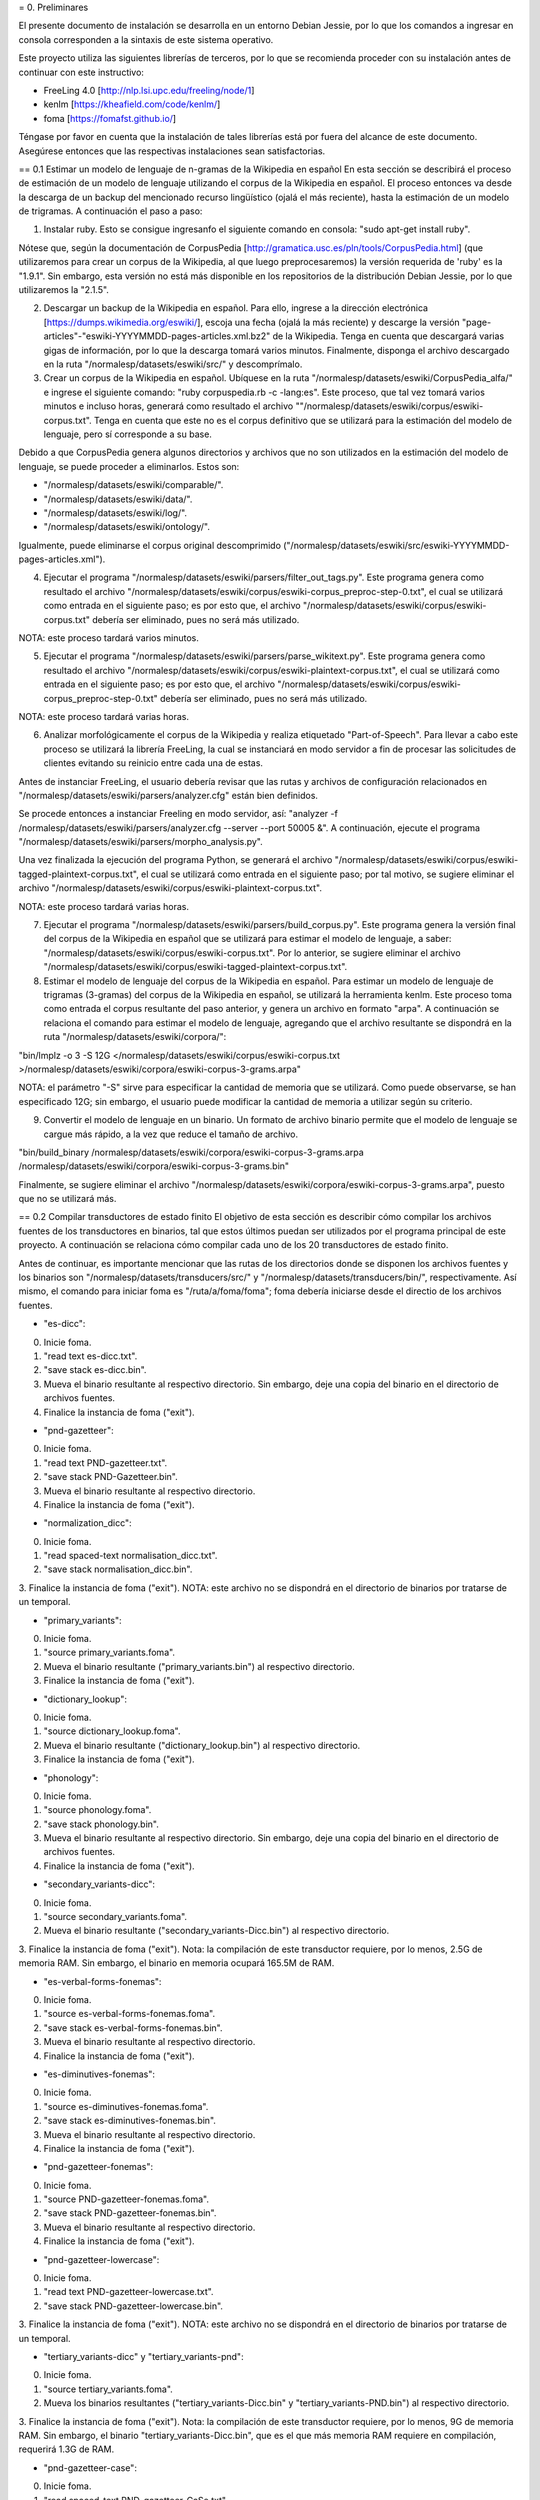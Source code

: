 = 0. Preliminares

El presente documento de instalación se desarrolla en un entorno Debian Jessie, por lo que los comandos a ingresar en consola corresponden a la sintaxis de este sistema operativo.

Este proyecto utiliza las siguientes librerías de terceros, por lo que se recomienda proceder con su instalación antes de continuar con este instructivo:

* FreeLing 4.0 [http://nlp.lsi.upc.edu/freeling/node/1]
* kenlm [https://kheafield.com/code/kenlm/]
* foma [https://fomafst.github.io/]

Téngase por favor en cuenta que la instalación de tales librerías está por fuera del alcance de este documento. Asegúrese entonces que las respectivas instalaciones sean satisfactorias.

== 0.1 Estimar un modelo de lenguaje de n-gramas de la Wikipedia en español
En esta sección se describirá el proceso de estimación de un modelo de lenguaje utilizando el corpus de la Wikipedia en español. El proceso entonces va desde la descarga de un backup del mencionado recurso lingüístico (ojalá el más reciente), hasta la estimación de un modelo de trigramas. A continuación el paso a paso:

1. Instalar ruby. Esto se consigue ingresanfo el siguiente comando en consola: "sudo apt-get install ruby".

Nótese que, según la documentación de CorpusPedia [http://gramatica.usc.es/pln/tools/CorpusPedia.html] (que utilizaremos para crear un corpus de la Wikipedia, al que luego preprocesaremos) la versión requerida de 'ruby' es la "1.9.1". Sin embargo, esta versión no está más disponible en los repositorios de la distribución Debian Jessie, por lo que utilizaremos la "2.1.5".

2. Descargar un backup de la Wikipedia en español. Para ello, ingrese a la dirección electrónica [https://dumps.wikimedia.org/eswiki/], escoja una fecha (ojalá la más reciente) y descarge la versión "page-articles"-"eswiki-YYYYMMDD-pages-articles.xml.bz2" de la Wikipedia. Tenga en cuenta que descargará varias gigas de información, por lo que la descarga tomará varios minutos. Finalmente, disponga el archivo descargado en la ruta "/normalesp/datasets/eswiki/src/" y descomprímalo.

3. Crear un corpus de la Wikipedia en español. Ubíquese en la ruta "/normalesp/datasets/eswiki/CorpusPedia_alfa/" e ingrese el siguiente comando: "ruby corpuspedia.rb -c -lang:es". Este proceso, que tal vez tomará varios minutos e incluso horas, generará como resultado el archivo ""/normalesp/datasets/eswiki/corpus/eswiki-corpus.txt". Tenga en cuenta que este no es el corpus definitivo que se utilizará para la estimación del modelo de lenguaje, pero sí corresponde a su base.

Debido a que CorpusPedia genera algunos directorios y archivos que no son utilizados en la estimación del modelo de lenguaje, se puede proceder a eliminarlos. Estos son:

* "/normalesp/datasets/eswiki/comparable/".
* "/normalesp/datasets/eswiki/data/".
* "/normalesp/datasets/eswiki/log/".
* "/normalesp/datasets/eswiki/ontology/".

Igualmente, puede eliminarse el corpus original descomprimido ("/normalesp/datasets/eswiki/src/eswiki-YYYYMMDD-pages-articles.xml").

4. Ejecutar el programa "/normalesp/datasets/eswiki/parsers/filter_out_tags.py". Este programa genera como resultado el archivo "/normalesp/datasets/eswiki/corpus/eswiki-corpus_preproc-step-0.txt", el cual se utilizará como entrada en el siguiente paso; es por esto que, el archivo "/normalesp/datasets/eswiki/corpus/eswiki-corpus.txt" debería ser eliminado, pues no será más utilizado.

NOTA: este proceso tardará varios minutos.

5. Ejecutar el programa "/normalesp/datasets/eswiki/parsers/parse_wikitext.py". Este programa genera como resultado el archivo "/normalesp/datasets/eswiki/corpus/eswiki-plaintext-corpus.txt", el cual se utilizará como entrada en el siguiente paso; es por esto que, el archivo "/normalesp/datasets/eswiki/corpus/eswiki-corpus_preproc-step-0.txt" debería ser eliminado, pues no será más utilizado.

NOTA: este proceso tardará varias horas.

6. Analizar morfológicamente el corpus de la Wikipedia y realiza etiquetado "Part-of-Speech". Para llevar a cabo este proceso se utilizará la librería FreeLing, la cual se instanciará en modo servidor a fin de procesar las solicitudes de clientes evitando su reinicio entre cada una de estas.

Antes de instanciar FreeLing, el usuario debería revisar que las rutas y archivos de configuración relacionados en "/normalesp/datasets/eswiki/parsers/analyzer.cfg" están bien definidos.

Se procede entonces a instanciar Freeling en modo servidor, así: "analyzer -f /normalesp/datasets/eswiki/parsers/analyzer.cfg --server --port 50005 &". A continuación, ejecute el programa "/normalesp/datasets/eswiki/parsers/morpho_analysis.py".

Una vez finalizada la ejecución del programa Python, se generará el archivo "/normalesp/datasets/eswiki/corpus/eswiki-tagged-plaintext-corpus.txt", el cual se utilizará como entrada en el siguiente paso; por tal motivo, se sugiere eliminar el archivo "/normalesp/datasets/eswiki/corpus/eswiki-plaintext-corpus.txt".

NOTA: este proceso tardará varias horas.

7. Ejecutar el programa "/normalesp/datasets/eswiki/parsers/build_corpus.py". Este programa genera la versión final del corpus de la Wikipedia en español que se utilizará para estimar el modelo de lenguaje, a saber: "/normalesp/datasets/eswiki/corpus/eswiki-corpus.txt". Por lo anterior, se sugiere eliminar el archivo "/normalesp/datasets/eswiki/corpus/eswiki-tagged-plaintext-corpus.txt".

8. Estimar el modelo de lenguaje del corpus de la Wikipedia en español. Para estimar un modelo de lenguaje de trigramas (3-gramas) del corpus de la Wikipedia en español, se utilizará la herramienta kenlm. Este proceso toma como entrada el corpus resultante del paso anterior, y genera un archivo en formato "arpa". A continuación se relaciona el comando para estimar el modelo de lenguaje, agregando que el archivo resultante se dispondrá en la ruta "/normalesp/datasets/eswiki/corpora/":

"bin/lmplz -o 3 -S 12G </normalesp/datasets/eswiki/corpus/eswiki-corpus.txt >/normalesp/datasets/eswiki/corpora/eswiki-corpus-3-grams.arpa"

NOTA: el parámetro "-S" sirve para especificar la cantidad de memoria que se utilizará. Como puede observarse, se han especificado 12G; sin embargo, el usuario puede modificar la cantidad de memoria a utilizar según su criterio.

9. Convertir el modelo de lenguaje en un binario. Un formato de archivo binario permite que el modelo de lenguaje se cargue más rápido, a la vez que reduce el tamaño de archivo.

"bin/build_binary /normalesp/datasets/eswiki/corpora/eswiki-corpus-3-grams.arpa /normalesp/datasets/eswiki/corpora/eswiki-corpus-3-grams.bin"

Finalmente, se sugiere eliminar el archivo "/normalesp/datasets/eswiki/corpora/eswiki-corpus-3-grams.arpa", puesto que no se utilizará más.

== 0.2 Compilar transductores de estado finito
El objetivo de esta sección es describir cómo compilar los archivos fuentes de los transductores en binarios, tal que estos últimos puedan ser utilizados por el programa principal de este proyecto. A continuación se relaciona cómo compilar cada uno de los 20 transductores de estado finito.

Antes de continuar, es importante mencionar que las rutas de los directorios donde se disponen los archivos fuentes y los binarios son "/normalesp/datasets/transducers/src/" y "/normalesp/datasets/transducers/bin/", respectivamente. Así mismo, el comando para iniciar foma es "/ruta/a/foma/foma"; foma debería iniciarse desde el directio de los archivos fuentes.

* "es-dicc":
0. Inicie foma.
1. "read text es-dicc.txt".
2. "save stack es-dicc.bin".
3. Mueva el binario resultante al respectivo directorio. Sin embargo, deje una copia del binario en el directorio de archivos fuentes.
4. Finalice la instancia de foma ("exit").

* "pnd-gazetteer":
0. Inicie foma.
1. "read text PND-gazetteer.txt".
2. "save stack PND-Gazetteer.bin".
3. Mueva el binario resultante al respectivo directorio.
4. Finalice la instancia de foma ("exit").

* "normalization_dicc":
0. Inicie foma.
1. "read spaced-text normalisation_dicc.txt".
2. "save stack normalisation_dicc.bin".
3. Finalice la instancia de foma ("exit").
NOTA: este archivo no se dispondrá en el directorio de binarios por tratarse de un temporal.

* "primary_variants":
0. Inicie foma.
1. "source primary_variants.foma".
2. Mueva el binario resultante ("primary_variants.bin") al respectivo directorio.
3. Finalice la instancia de foma ("exit").

* "dictionary_lookup":
0. Inicie foma.
1. "source dictionary_lookup.foma".
2. Mueva el binario resultante ("dictionary_lookup.bin") al respectivo directorio.
3. Finalice la instancia de foma ("exit").

* "phonology":
0. Inicie foma.
1. "source phonology.foma".
2. "save stack phonology.bin".
3. Mueva el binario resultante al respectivo directorio. Sin embargo, deje una copia del binario en el directorio de archivos fuentes.
4. Finalice la instancia de foma ("exit").

* "secondary_variants-dicc":
0. Inicie foma.
1. "source secondary_variants.foma".
2. Mueva el binario resultante ("secondary_variants-Dicc.bin") al respectivo directorio.
3. Finalice la instancia de foma ("exit").
Nota: la compilación de este transductor requiere, por lo menos, 2.5G de memoria RAM. Sin embargo, el binario en memoria ocupará 165.5M de RAM.

* "es-verbal-forms-fonemas":
0. Inicie foma.
1. "source es-verbal-forms-fonemas.foma".
2. "save stack es-verbal-forms-fonemas.bin".
3. Mueva el binario resultante al respectivo directorio.
4. Finalice la instancia de foma ("exit").

* "es-diminutives-fonemas":
0. Inicie foma.
1. "source es-diminutives-fonemas.foma".
2. "save stack es-diminutives-fonemas.bin".
3. Mueva el binario resultante al respectivo directorio.
4. Finalice la instancia de foma ("exit").

* "pnd-gazetteer-fonemas":
0. Inicie foma.
1. "source PND-gazetteer-fonemas.foma".
2. "save stack PND-gazetteer-fonemas.bin".
3. Mueva el binario resultante al respectivo directorio.
4. Finalice la instancia de foma ("exit").

* "pnd-gazetteer-lowercase":
0. Inicie foma.
1. "read text PND-gazetteer-lowercase.txt".
2. "save stack PND-gazetteer-lowercase.bin".
3. Finalice la instancia de foma ("exit").
NOTA: este archivo no se dispondrá en el directorio de binarios por tratarse de un temporal.

* "tertiary_variants-dicc" y "tertiary_variants-pnd":
0. Inicie foma.
1. "source tertiary_variants.foma".
2. Mueva los binarios resultantes ("tertiary_variants-Dicc.bin" y "tertiary_variants-PND.bin") al respectivo directorio.
3. Finalice la instancia de foma ("exit").
Nota: la compilación de este transductor requiere, por lo menos, 9G de memoria RAM. Sin embargo, el binario "tertiary_variants-Dicc.bin", que es el que más memoria RAM requiere en compilación, requerirá 1.3G de RAM.

* "pnd-gazetteer-case":
0. Inicie foma.
1. "read spaced-text PND-gazetteer-CaSe.txt".
2. "save stack PND-gazetteer-CaSe.bin".
3. Mueva el binario resultante al respectivo directorio.
4. Finalice la instancia de foma ("exit").

* "iv-candidates-fonemas":
0. Inicie foma.
1. "source IV-candidates-fonemas.foma".
2. "save stack IV-candidates-fonemas.bin".
3. Mueva el binario resultante al respectivo directorio.
4. Finalice la instancia de foma ("exit").

* "split-words" y "other-changes":
0. Comente las siguientes líneas del archivo "tertiary_variants.foma", poniendo el caracter "#" (sin comillas) al inicio de cada una de estas:
# Variantes terciarias del diccionario estándar:
regex TertiaryBase1Transducer .o. StandardDicc;
save stack tertiary_variants-Dicc.bin

clear

regex TertiaryBase3Transducer .o. PNDGazetteer;
save stack tertiary_variants-PND.bin

Por lo que, una vez comentadas las líneas, el código debería verse así:
# Variantes terciarias del diccionario estándar:
# regex TertiaryBase1Transducer .o. StandardDicc;
# save stack tertiary_variants-Dicc.bin

# clear

# regex TertiaryBase3Transducer .o. PNDGazetteer;
# save stack tertiary_variants-PND.bin
1. Inicie foma.
2. "source split-words.foma".
3. "clear".
4. "regex OtherChanges;".
5. "save stack other-changes.bin".
6. Mueva los binarios resultantes ("split-words.bin" y "other-changes.bin") al respectivo directorio.
7. Finalice la instancia de foma ("exit").
8. Descomente las líneas modificadas en el paso 0. Por lo tanto, el archivo "tertiary_variants.foma" debería verse así:
# Variantes terciarias del diccionario estándar:
regex TertiaryBase1Transducer .o. StandardDicc;
save stack tertiary_variants-Dicc.bin

clear

regex TertiaryBase3Transducer .o. PNDGazetteer;
save stack tertiary_variants-PND.bin

* "length_normalisation" y "length_normalisation-2":
0. Inicie foma.
1. "regex LengtheningNormalisation;".
2. "save stack length_normalisation.bin".
3. "clear".
4. "regex LengtheningNormalisation2;".
5. "save stack length_normalisation-2.bin".
6. Mueva los binarios resultantes ("length_normalisation.bin" y "length_normalisation-2.bin") al respectivo directorio.
7. Finalice la instancia de foma ("exit").

* "remove_enclitic", "accentuate_enclitic" y "remove_mente":
0. Inicie foma.
1. "source affix_check.foma".
2. "regex RemoveEnclitic;".
3. "save stack remove_enclitic.bin".
4. "clear".
5. "regex AccentuateEnclitic;".
6. "save stack accentuate_enclitic.bin".
7. "clear".
8. "regex RemoveMente;".
9. "save stack remove_mente.bin".
10. Mueva los binarios resultantes ("remove_enclitic.bin", "accentuate_enclitic.bin" y "remove_mente.bin") al respectivo directorio.
11. Finalice la instancia de foma ("exit").

En este punto, se han compilado los 20 transductores y los binarios resultantes movido al respectivo directorio. Por lo que, se eliminarán los binarios en el directorio "/normalesp/datasets/transducers/src/", a saber:

* "es-dicc.bin".
* "normalisation_dicc.bin".
* "phonology.bin".
* "PND-gazetteer-lowercase.bin".
